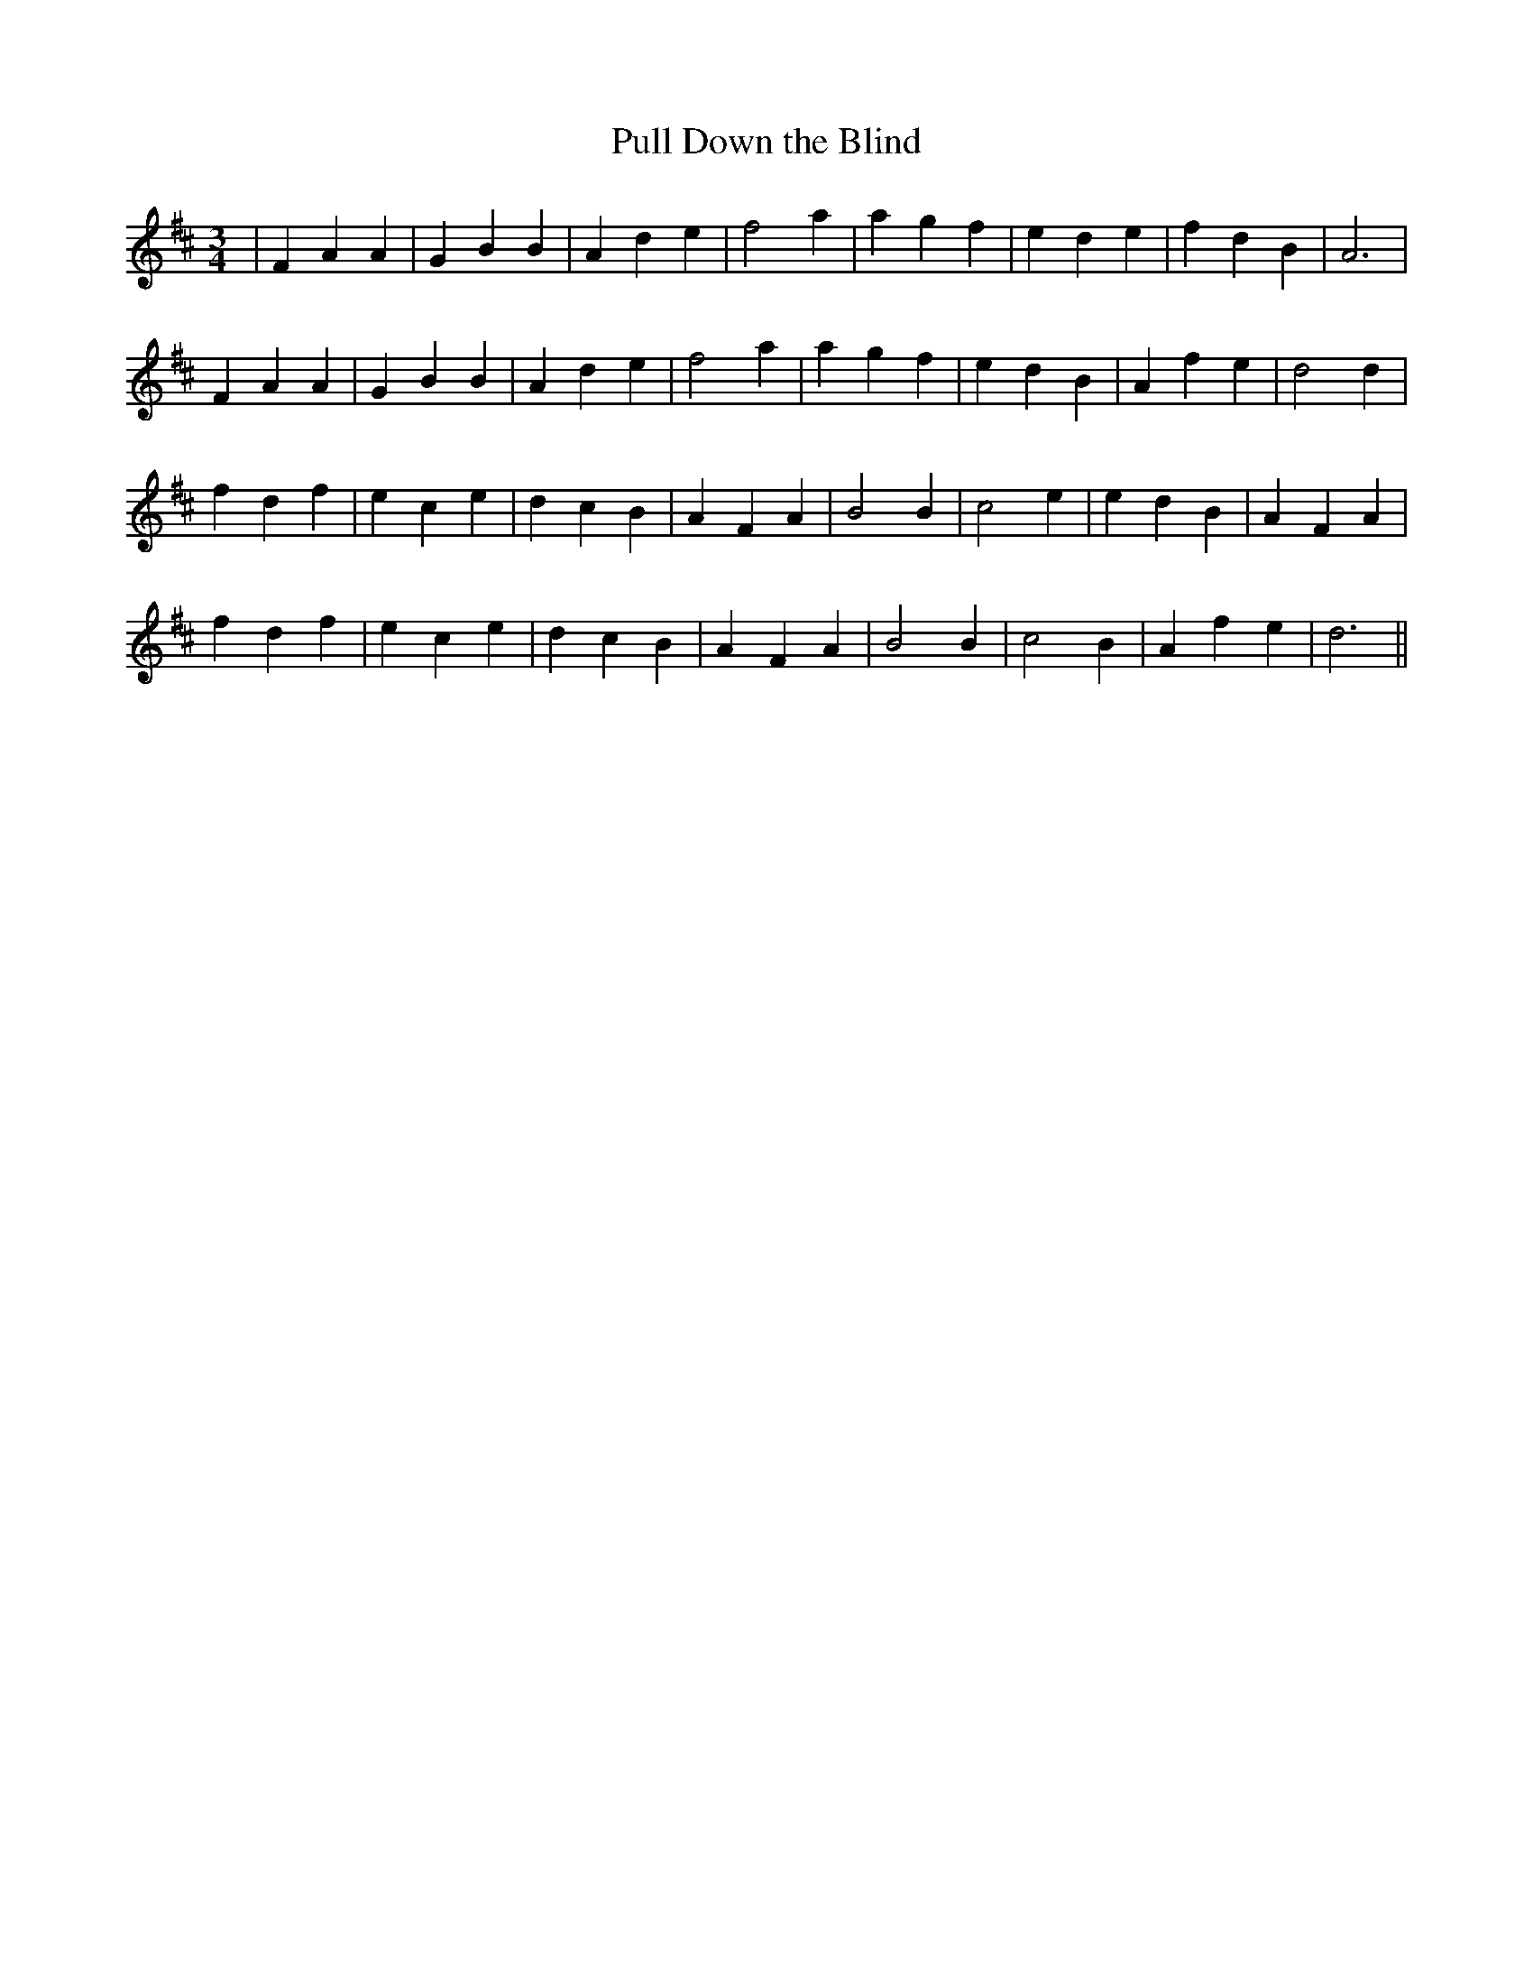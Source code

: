 X:132
T:Pull Down the Blind
B:Terry "Cuz" Teahan "Sliabh Luachra on Parade" 1980
Z:Patrick Cavanagh
M:3/4
L:1/8
R:Waltz
K:D
| F2A2A2 | G2B2B2 | A2d2e2 | f4a2 | a2g2f2 | e2d2e2 | f2d2B2 | A6 |
F2A2A2 | G2B2B2 | A2d2e2 | f4a2 | a2g2f2 | e2d2B2 | A2f2e2 | d4d2 |
f2d2f2 | e2c2e2 | d2c2B2 | A2F2A2 | B4B2 | c4e2 | e2d2B2 | A2F2A2 |
f2d2f2 | e2c2e2 | d2c2B2 | A2F2A2 | B4B2 | c4B2 | A2f2e2 | d6 ||
